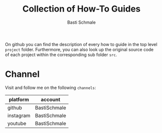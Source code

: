 #+TITLE: Collection of How-To Guides
#+AUTHOR: Basti Schmale
#+EMAIL: schmale.basti@gmail.com

On github you can find the description of every how to guide in the top level ~project~ folder. Furthermore, you can also look up the original source code of each project within the corresponding sub folder ~src~.

* Channel

Visit and follow me on the following =channels=:

| platform  | account      |
|-----------+--------------|
| github    | BastiSchmale |
| instagram | BastiSchmale |
| youtube   | BastiSchmale |
